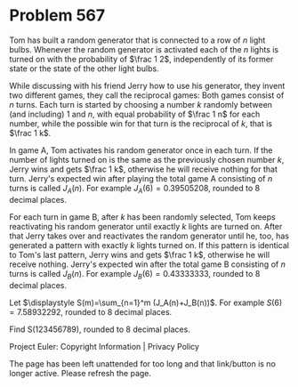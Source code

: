 *   Problem 567

   Tom has built a random generator that is connected to a row of $n$ light
   bulbs. Whenever the random generator is activated each of the $n$ lights
   is turned on with the probability of $\frac 1 2$, independently of its
   former state or the state of the other light bulbs.

   While discussing with his friend Jerry how to use his generator, they
   invent two different games, they call the reciprocal games:
   Both games consist of $n$ turns. Each turn is started by choosing a number
   $k$ randomly between (and including) $1$ and $n$, with equal probability
   of $\frac 1 n$ for each number, while the possible win for that turn is
   the reciprocal of $k$, that is $\frac 1 k$.

   In game A, Tom activates his random generator once in each turn. If the
   number of lights turned on is the same as the previously chosen number
   $k$, Jerry wins and gets $\frac 1 k$, otherwise he will receive nothing
   for that turn. Jerry's expected win after playing the total game A
   consisting of $n$ turns is called $J_A(n)$. For example
   $J_A(6)=0.39505208$, rounded to 8 decimal places.

   For each turn in game B, after $k$ has been randomly selected, Tom keeps
   reactivating his random generator until exactly $k$ lights are turned on.
   After that Jerry takes over and reactivates the random generator until he,
   too, has generated a pattern with exactly $k$ lights turned on. If this
   pattern is identical to Tom's last pattern, Jerry wins and gets $\frac 1
   k$, otherwise he will receive nothing. Jerry's expected win after the
   total game B consisting of $n$ turns is called $J_B(n)$. For example
   $J_B(6)=0.43333333$, rounded to 8 decimal places.

   Let $\displaystyle S(m)=\sum_{n=1}^m (J_A(n)+J_B(n))$. For example
   $S(6)=7.58932292$, rounded to 8 decimal places.

   Find S(123456789), rounded to 8 decimal places.

   Project Euler: Copyright Information | Privacy Policy

   The page has been left unattended for too long and that link/button is no
   longer active. Please refresh the page.
